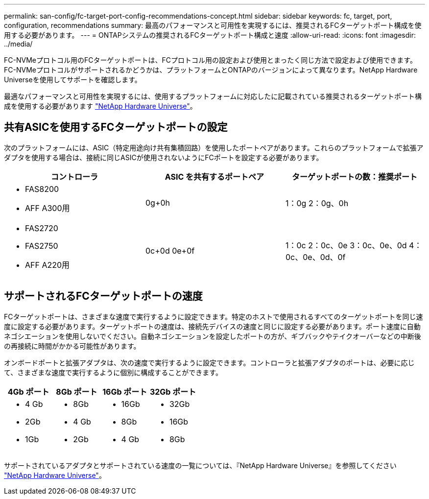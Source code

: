 ---
permalink: san-config/fc-target-port-config-recommendations-concept.html 
sidebar: sidebar 
keywords: fc, target, port, configuration, recommendations 
summary: 最高のパフォーマンスと可用性を実現するには、推奨されるFCターゲットポート構成を使用する必要があります。 
---
= ONTAPシステムの推奨されるFCターゲットポート構成と速度
:allow-uri-read: 
:icons: font
:imagesdir: ../media/


[role="lead"]
FC-NVMeプロトコル用のFCターゲットポートは、FCプロトコル用の設定および使用とまったく同じ方法で設定および使用できます。FC-NVMeプロトコルがサポートされるかどうかは、プラットフォームとONTAPのバージョンによって異なります。NetApp Hardware Universeを使用してサポートを確認します。

最適なパフォーマンスと可用性を実現するには、使用するプラットフォームに対応したに記載されている推奨されるターゲットポート構成を使用する必要があります https://hwu.netapp.com["NetApp Hardware Universe"^]。



== 共有ASICを使用するFCターゲットポートの設定

次のプラットフォームには、ASIC（特定用途向け共有集積回路）を使用したポートペアがあります。これらのプラットフォームで拡張アダプタを使用する場合は、接続に同じASICが使用されないようにFCポートを設定する必要があります。

[cols="3*"]
|===
| コントローラ | ASIC を共有するポートペア | ターゲットポートの数：推奨ポート 


 a| 
* FAS8200
* AFF A300用

 a| 
0g+0h
 a| 
1：0g 2：0g、0h



 a| 
* FAS2720
* FAS2750
* AFF A220用

 a| 
0c+0d 0e+0f
 a| 
1：0c 2：0c、0e 3：0c、0e、0d 4：0c、0e、0d、0f

|===


== サポートされるFCターゲットポートの速度

FCターゲットポートは、さまざまな速度で実行するように設定できます。特定のホストで使用されるすべてのターゲットポートを同じ速度に設定する必要があります。ターゲットポートの速度は、接続先デバイスの速度と同じに設定する必要があります。ポート速度に自動ネゴシエーションを使用しないでください。自動ネゴシエーションを設定したポートの方が、ギブバックやテイクオーバーなどの中断後の再接続に時間がかかる可能性があります。

オンボードポートと拡張アダプタは、次の速度で実行するように設定できます。コントローラと拡張アダプタのポートは、必要に応じて、さまざまな速度で実行するように個別に構成することができます。

[cols="4*"]
|===
| 4Gb ポート | 8Gb ポート | 16Gb ポート | 32Gb ポート 


 a| 
* 4 Gb
* 2Gb
* 1Gb

 a| 
* 8Gb
* 4 Gb
* 2Gb

 a| 
* 16Gb
* 8Gb
* 4 Gb

 a| 
* 32Gb
* 16Gb
* 8Gb


|===
サポートされているアダプタとサポートされている速度の一覧については、『NetApp Hardware Universe』を参照してください https://hwu.netapp.com["NetApp Hardware Universe"^]。
